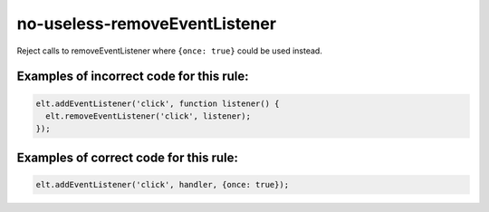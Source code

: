 no-useless-removeEventListener
==============================

Reject calls to removeEventListener where ``{once: true}`` could be used instead.

Examples of incorrect code for this rule:
-----------------------------------------

.. code-block:: js

    elt.addEventListener('click', function listener() {
      elt.removeEventListener('click', listener);
    });

Examples of correct code for this rule:
---------------------------------------

.. code-block:: js

	  elt.addEventListener('click', handler, {once: true});
